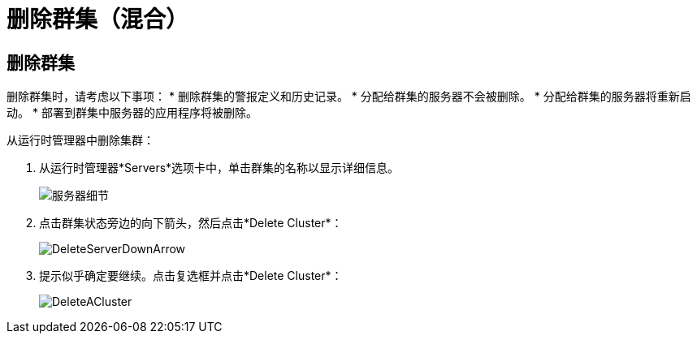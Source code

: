 = 删除群集（混合）

== 删除群集

删除群集时，请考虑以下事项：
* 删除群集的警报定义和历史记录。
* 分配给群集的服务器不会被删除。
* 分配给群集的服务器将重新启动。
* 部署到群集中服务器的应用程序将被删除。

从运行时管理器中删除集群：

. 从运行时管理器*Servers*选项卡中，单击群集的名称以显示详细信息。

+
image:server_details.png[服务器细节]

. 点击群集状态旁边的向下箭头，然后点击*Delete Cluster*：

+
image:down_arrow_status.png[DeleteServerDownArrow]

. 提示似乎确定要继续。点击复选框并点击*Delete Cluster*：

+
image:DeleteACluster.png[DeleteACluster]
